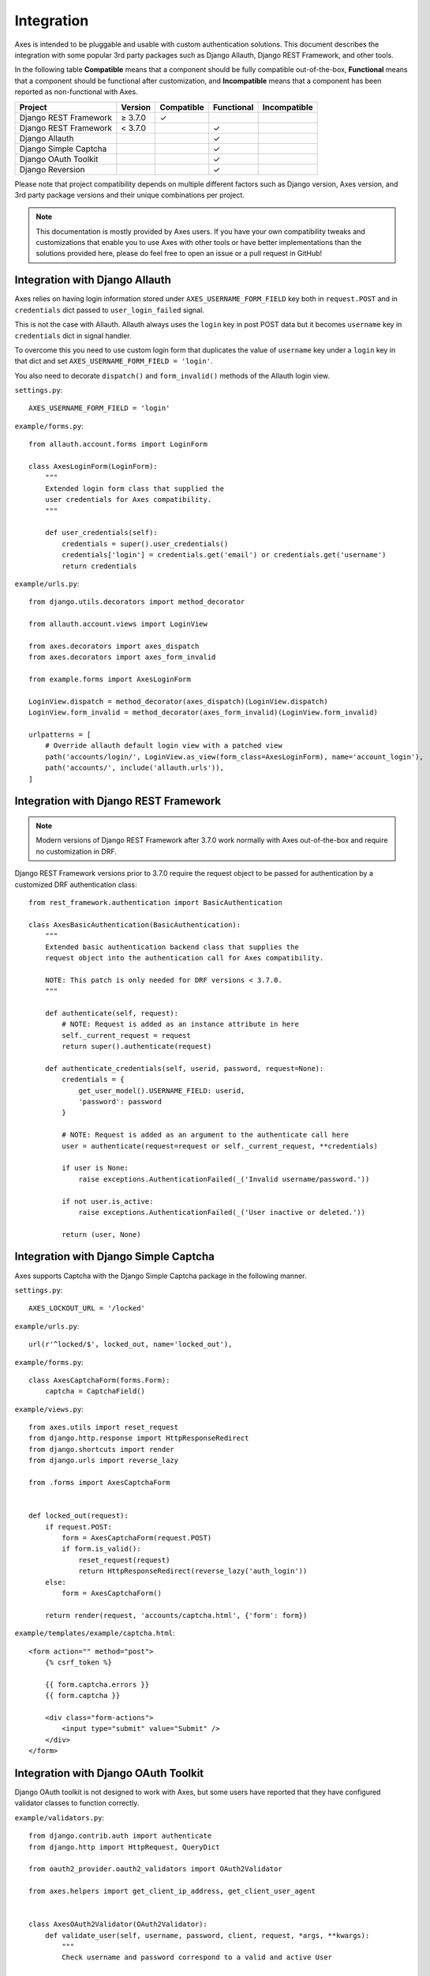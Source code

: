 .. _integration:

Integration
===========

Axes is intended to be pluggable and usable with custom authentication solutions.
This document describes the integration with some popular 3rd party packages
such as Django Allauth, Django REST Framework, and other tools.

In the following table
**Compatible** means that a component should be fully compatible out-of-the-box,
**Functional** means that a component should be functional after customization, and
**Incompatible** means that a component has been reported as non-functional with Axes.

=======================   =============   ============   ============   ==============
Project                   Version         Compatible     Functional     Incompatible
=======================   =============   ============   ============   ==============
Django REST Framework     |gte| 3.7.0     |check|
Django REST Framework     |lt| 3.7.0                     |check|
Django Allauth                                           |check|
Django Simple Captcha                                    |check|
Django OAuth Toolkit                                     |check|
Django Reversion                                         |check|
=======================   =============   ============   ============   ==============

.. |check|  unicode:: U+2713
.. |lt|     unicode:: U+003C
.. |lte|    unicode:: U+2264
.. |gte|    unicode:: U+2265
.. |gt|     unicode:: U+003E

Please note that project compatibility depends on multiple different factors
such as Django version, Axes version, and 3rd party package versions and
their unique combinations per project.

.. note::
   This documentation is mostly provided by Axes users.
   If you have your own compatibility tweaks and customizations
   that enable you to use Axes with other tools or have better
   implementations than the solutions provided here, please do
   feel free to open an issue or a pull request in GitHub!


Integration with Django Allauth
-------------------------------

Axes relies on having login information stored under ``AXES_USERNAME_FORM_FIELD`` key
both in ``request.POST`` and in ``credentials`` dict passed to
``user_login_failed`` signal.

This is not the case with Allauth. Allauth always uses the ``login`` key in post POST data
but it becomes ``username`` key in ``credentials`` dict in signal handler.

To overcome this you need to use custom login form that duplicates the value
of ``username`` key under a ``login`` key in that dict and set ``AXES_USERNAME_FORM_FIELD = 'login'``.

You also need to decorate ``dispatch()`` and ``form_invalid()`` methods of the Allauth login view.

``settings.py``::

    AXES_USERNAME_FORM_FIELD = 'login'

``example/forms.py``::

    from allauth.account.forms import LoginForm

    class AxesLoginForm(LoginForm):
        """
        Extended login form class that supplied the
        user credentials for Axes compatibility.
        """

        def user_credentials(self):
            credentials = super().user_credentials()
            credentials['login'] = credentials.get('email') or credentials.get('username')
            return credentials

``example/urls.py``::

    from django.utils.decorators import method_decorator

    from allauth.account.views import LoginView

    from axes.decorators import axes_dispatch
    from axes.decorators import axes_form_invalid

    from example.forms import AxesLoginForm

    LoginView.dispatch = method_decorator(axes_dispatch)(LoginView.dispatch)
    LoginView.form_invalid = method_decorator(axes_form_invalid)(LoginView.form_invalid)

    urlpatterns = [
        # Override allauth default login view with a patched view
        path('accounts/login/', LoginView.as_view(form_class=AxesLoginForm), name='account_login'),
        path('accounts/', include('allauth.urls')),
    ]


Integration with Django REST Framework
--------------------------------------

.. note::
   Modern versions of Django REST Framework after 3.7.0 work normally with Axes
   out-of-the-box and require no customization in DRF.


Django REST Framework versions prior to 3.7.0
require the request object to be passed for authentication
by a customized DRF authentication class::

    from rest_framework.authentication import BasicAuthentication

    class AxesBasicAuthentication(BasicAuthentication):
        """
        Extended basic authentication backend class that supplies the
        request object into the authentication call for Axes compatibility.

        NOTE: This patch is only needed for DRF versions < 3.7.0.
        """

        def authenticate(self, request):
            # NOTE: Request is added as an instance attribute in here
            self._current_request = request
            return super().authenticate(request)

        def authenticate_credentials(self, userid, password, request=None):
            credentials = {
                get_user_model().USERNAME_FIELD: userid,
                'password': password
            }

            # NOTE: Request is added as an argument to the authenticate call here
            user = authenticate(request=request or self._current_request, **credentials)

            if user is None:
                raise exceptions.AuthenticationFailed(_('Invalid username/password.'))

            if not user.is_active:
                raise exceptions.AuthenticationFailed(_('User inactive or deleted.'))

            return (user, None)


Integration with Django Simple Captcha
--------------------------------------

Axes supports Captcha with the Django Simple Captcha package in the following manner.

``settings.py``::

    AXES_LOCKOUT_URL = '/locked'

``example/urls.py``::

    url(r'^locked/$', locked_out, name='locked_out'),

``example/forms.py``::

    class AxesCaptchaForm(forms.Form):
        captcha = CaptchaField()

``example/views.py``::

    from axes.utils import reset_request
    from django.http.response import HttpResponseRedirect
    from django.shortcuts import render
    from django.urls import reverse_lazy

    from .forms import AxesCaptchaForm


    def locked_out(request):
        if request.POST:
            form = AxesCaptchaForm(request.POST)
            if form.is_valid():
                reset_request(request)
                return HttpResponseRedirect(reverse_lazy('auth_login'))
        else:
            form = AxesCaptchaForm()

        return render(request, 'accounts/captcha.html', {'form': form})

``example/templates/example/captcha.html``::

    <form action="" method="post">
        {% csrf_token %}

        {{ form.captcha.errors }}
        {{ form.captcha }}

        <div class="form-actions">
            <input type="submit" value="Submit" />
        </div>
    </form>


Integration with Django OAuth Toolkit
-------------------------------------

Django OAuth toolkit is not designed to work with Axes,
but some users have reported that they have configured
validator classes to function correctly.


``example/validators.py``::

    from django.contrib.auth import authenticate
    from django.http import HttpRequest, QueryDict

    from oauth2_provider.oauth2_validators import OAuth2Validator

    from axes.helpers import get_client_ip_address, get_client_user_agent


    class AxesOAuth2Validator(OAuth2Validator):
        def validate_user(self, username, password, client, request, *args, **kwargs):
            """
            Check username and password correspond to a valid and active User

            Set defaults for necessary request object attributes for Axes compatibility.
            The ``request`` argument is not a Django ``HttpRequest`` object.
            """

            _request = request
            if request and not isinstance(request, HttpRequest):
                request = HttpRequest()

                request.uri = _request.uri
                request.method = request.http_method = _request.http_method
                request.META = request.headers = _request.headers
                request._params = _request._params
                request.decoded_body = _request.decoded_body

                request.axes_ip_address = get_client_ip_address(request)
                request.axes_user_agent = get_client_user_agent(request)

                body = QueryDict(str(_request.body), mutable=True)
                if request.method == 'GET':
                    request.GET = body
                elif request.method == 'POST':
                    request.POST = body

            user = authenticate(request=request, username=username, password=password)
            if user is not None and user.is_active:
                request = _request
                request.user = user
                return True

            return False


``settings.py``::

    OAUTH2_PROVIDER = {
        'OAUTH2_VALIDATOR_CLASS': 'example.validators.AxesOAuth2Validator',
        'SCOPES': {'read': 'Read scope', 'write': 'Write scope'},
    }


Integration with Django Reversion
---------------------------------

Django Reversion is not designed to work with Axes,
but some users have reported that they have configured
a workaround with a monkeypatch function that functions correctly.

``example/monkeypatch.py``::

    from django.urls import resolve

    from reversion import views

    def _request_creates_revision(request):
        view_name = resolve(request.path_info).url_name
        if view_name and view_name.endswith('login'):
            return False

        return request.method not in ["OPTIONS", "GET", "HEAD"]

    views._request_creates_revision = _request_creates_revision

